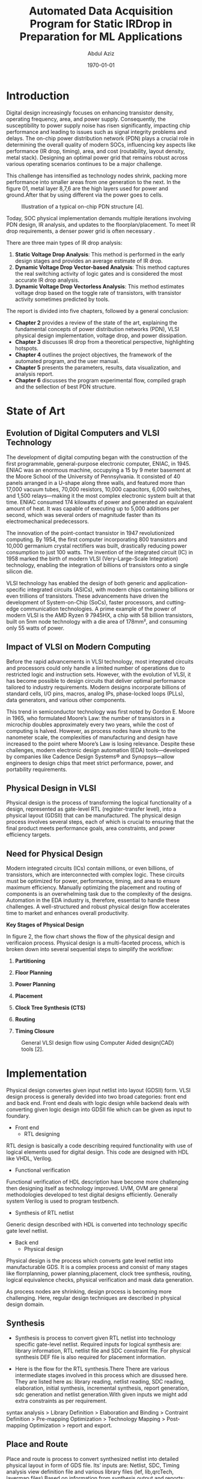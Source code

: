 # -*- mode: org; -*-
# -*- org-export-babel-evaluate: nil -*-

#+TITLE: Automated Data Acquisition Program for Static IRDrop in Preparation for ML Applications
#+AUTHOR: Abdul Aziz
#+DATE: \today
#+EMAIL: azizab@uni-bremen.de

# LaTeX class and options for title page formatting
#+LATEX_CLASS: article
#+LATEX_CLASS_OPTIONS: [12pt, titlepage]
#+LATEX_HEADER: \usepackage{array}
#+LATEX_HEADER: \usepackage{graphicx}
#+LATEX_HEADER: \usepackage{titling}
#+LATEX_HEADER: \usepackage{geometry}
#+LATEX_HEADER: \geometry{a4paper, top=2cm, bottom=2cm, left=2.5cm, right=2.5cm}
#+LATEX_HEADER: \setlength{\droptitle}{-5cm}

#+LATEX_HEADER: \usepackage[style=apa]{biblatex}
#+LATEX_HEADER: \addbibresource{references.bib}


# Custom LaTeX title page
#+LATEX_HEADER: \renewcommand{\maketitle}{
#+LATEX_HEADER:   \begin{titlepage}
#+LATEX_HEADER:     \centering
#+LATEX_HEADER:     \includegraphics[height=1.5cm]{logo_ub_2021.png} \hfill \includegraphics[height=0.75cm]{logo_item_ids.png}\\[0.5cm]
#+LATEX_HEADER:     {\LARGE \\[1.5cm] \textbf{UNIVERSITY OF BREMEN}}\\[0.5cm]
#+LATEX_HEADER:     {\large Fachbereich 01 - Physik/Elektrotechnik}\\[0.3cm]
#+LATEX_HEADER:     ITEM Integrated Digital Systems\\[3cm]
#+LATEX_HEADER:     {\LARGE \textbf{\thetitle}}\\[2cm]
#+LATEX_HEADER:     Presented by\\[0.5cm]
#+LATEX_HEADER:     {\LARGE \theauthor}\\[0.1cm]
#+LATEX_HEADER:     \texttit{Matriculation no. 6088190}\\[2cm]
#+LATEX_HEADER:     Under the supervision of\\[0.5cm]
#+LATEX_HEADER:     {\LARGE Prof. Dr.-Ing. Alberto García-Ortiz}\\[5.8cm]
#+LATEX_HEADER:     Bremen \hfill \thedate \\[0.2cm]l
#+LATEX_HEADER:   \end{titlepage}
#+LATEX_HEADER: }

#+bibliography: references.bib

#+LATEX: \newpage

# Enable List of Figures on a separate page
#+LATEX: \listoffigures


# Options for LaTeX export
#+OPTIONS: ':nil *:t -:t ::t <:t H:3 \n:nil ^:nil arch:headline
#+OPTIONS: author:t c:nil creator:comment d:(not "LOGBOOK") date:t
#+OPTIONS: e:t email:nil f:t inline:t num:t p:nil pri:nil stat:t
#+OPTIONS: tags:t tasks:t tex:t timestamp:t toc:nil todo:t |:t toc:t  # Enable toc in options


#+LATEX: \newpage
# Begin the main sections of your document


* Introduction

Digital design increasingly focuses on enhancing transistor density, operating frequency, area, and power supply. Consequently, the susceptibility to power supply noise has risen significantly, impacting chip performance and leading to issues such as signal integrity problems and delays. The on-chip power distribution network (PDN) plays a crucial role in determining the overall quality of modern SOCs, influencing key aspects like performance (IR drop, timing), area, and cost (routability, layout density, metal stack). Designing an optimal power grid that remains robust across various operating scenarios continues to be a major challenge.


This challenge has intensified as technology nodes shrink, packing more performance into smaller areas from one generation to the next. In the figure 01, metal layer 8,7,6 are the high layers used for power and ground.After that by using different via the power goes to cells.

#+CAPTION: Illustration of a typical on-chip PDN structure [4].
#+NAME:   fig:SED-HR401
[[./img/pdn_inc.png]]


Today, SOC physical implementation demands multiple iterations involving PDN design, IR analysis, and updates to the floorplan/placement. To meet IR drop requirements, a denser power grid is often necessary .

There are three main types of IR drop analysis:
1. **Static Voltage Drop Analysis**: This method is performed in the early design stages and provides an average estimate of IR drop.
2. **Dynamic Voltage Drop Vector-based Analysis**: This method captures the real switching activity of logic gates and is considered the most accurate IR drop analysis.
3. **Dynamic Voltage Drop Vectorless Analysis**: This method estimates voltage drop based on the toggle rate of transistors, with transistor activity sometimes predicted by tools.

The report is divided into five chapters, followed by a general conclusion:
- **Chapter 2** provides a review of the state of the art, explaining the fundamental concepts of power distribution networks (PDN), VLSI physical design implementation, voltage drop, and power dissipation.
- **Chapter 3** discusses IR drop from a theoretical perspective, highlighting hotspots.
- **Chapter 4** outlines the project objectives, the framework of the automated program, and the user manual.
- **Chapter 5** presents the parameters, results, data visualization, and analysis report.
- **Chapter 6** discusses the program experimental flow, compiled graph and the sellection of best PDN structure.

#+LATEX: \newpage

* State of Art

** Evolution of Digital Computers and VLSI Technology

The development of digital computing began with the construction of the first programmable, general-purpose electronic computer, ENIAC, in 1945. ENIAC was an enormous machine, occupying a 15 by 9 meter basement at the Moore School of the University of Pennsylvania. It consisted of 40 panels arranged in a U-shape along three walls, and featured more than 17,000 vacuum tubes, 70,000 resistors, 10,000 capacitors, 6,000 switches, and 1,500 relays—making it the most complex electronic system built at that time. ENIAC consumed 174 kilowatts of power and generated an equivalent amount of heat. It was capable of executing up to 5,000 additions per second, which was several orders of magnitude faster than its electromechanical predecessors.

The innovation of the point-contact transistor in 1947 revolutionized computing. By 1954, the first computer incorporating 800 transistors and 10,000 germanium crystal rectifiers was built, drastically reducing power consumption to just 100 watts. The invention of the integrated circuit (IC) in 1958 marked the birth of modern VLSI (Very-Large-Scale Integration) technology, enabling the integration of billions of transistors onto a single silicon die.

VLSI technology has enabled the design of both generic and application-specific integrated circuits (ASICs), with modern chips containing billions or even trillions of transistors. These advancements have driven the development of System-on-Chip (SoCs), faster processors, and cutting-edge communication technologies. A prime example of the power of modern VLSI is the AMD Ryzen 9 7945HX, a chip with 58 billion transistors, built on 5nm node technology with a die area of 178mm², and consuming only 55 watts of power.

** Impact of VLSI on Modern Computing

Before the rapid advancements in VLSI technology, most integrated circuits and processors could only handle a limited number of operations due to restricted logic and instruction sets. However, with the evolution of VLSI, it has become possible to design circuits that deliver optimal performance tailored to industry requirements. Modern designs incorporate billions of standard cells, I/O pins, macros, analog IPs, phase-locked loops (PLLs), data generators, and various other components. 

This trend in semiconductor technology was first noted by Gordon E. Moore in 1965, who formulated Moore’s Law: the number of transistors in a microchip doubles approximately every two years, while the cost of computing is halved. However, as process nodes have shrunk to the nanometer scale, the complexities of manufacturing and design have increased to the point where Moore’s Law is losing relevance. Despite these challenges, modern electronic design automation (EDA) tools—developed by companies like Cadence Design Systems® and Synopsys—allow engineers to design chips that meet strict performance, power, and portability requirements.

** Physical Design in VLSI

Physical design is the process of transforming the logical functionality of a design, represented as gate-level RTL (register-transfer level), into a physical layout (GDSII) that can be manufactured. The physical design process involves several steps, each of which is crucial to ensuring that the final product meets performance goals, area constraints, and power efficiency targets.

** Need for Physical Design

Modern integrated circuits (ICs) contain millions, or even billions, of transistors, which are interconnected with complex logic. These circuits must be optimized for power, performance, timing, and area to ensure maximum efficiency. Manually optimizing the placement and routing of components is an overwhelming task due to the complexity of the designs. Automation in the EDA industry is, therefore, essential to handle these challenges. A well-structured and robust physical design flow accelerates time to market and enhances overall productivity.

**Key Stages of Physical Design**

In figure 2, the flow chart shows the flow of the physical design and verificaion process. Physical design is a multi-faceted process, which is broken down into several sequential steps to simplify the workflow:

1. **Partitioning**
   
2. **Floor Planning**

3. **Power Planning**

4. **Placement**

5. **Clock Tree Synthesis (CTS)**

6. **Routing**

7. **Timing Closure**


#+CAPTION: General VLSI design flow using Computer Aided design(CAD) tools [2].
#+NAME:   fig:SED-HR4002
[[./img/flow.png]]



#+LATEX: \newpage
* Implementation

Physical design convertes given input netlist into layout (GDSII) form. VLSI design process is generally devided into two broad categories: front end and back end. Front end deals with logic design while backend deals with converting given logic design into GDSII file which can be given as input to foundary.

+ Front end
  - RTL designing
RTL design is basically a code describing required functionality with use of logical elements used for digital design. This code are designed with HDL like VHDL, Verilog.
  - Functional verification
Functional verification of HDL description have become more challenging then designing itself as technology improved. UVM, OVM are general methodologies developed to test digital designs efficiently. Generally system Verilog is used to program testbench.
  - Synthesis of RTL netlist
Generic design described with HDL is converted into technology specific gate level netlist.

+ Back end
  - Physical design 
Physical design is the process which converts gate level netlist into manufacturable GDS. It is a complex process and consist of many stages like florrplanning, power planning,placement, clock tree synthesis, routing, logical equivalence checks, physical verification and mask data generation.

As process nodes are shrinking, design process is becoming more challenging. Here, regular design techniques are described in physical design domain.

** Synthesis
+ Synthesis is process to convert given RTL netlist into technology specific gate-level netlist. Required inputs for logical synthesis are: library information, RTL netlist file and SDC constraint file. For physical synthesis DEF file is also required for placement information.

+ Here is the flow for the RTL synthesis.There There are various intermediate stages involved in this process which are disussed here. They are listed here as: library reading, netlist reading, SDC reading, elaboration, initial synthesis, incremental synthesis, report generation, sdc generation and netlist generation.With given inputs we might add extra constraints as per requirement.

syntax analysis > Library Definition > Elaboration and Binding > Contraint Definition > Pre-mapping Optimization > Technology Mapping > Post-mapping Optimization > report and export.

** Place and Route
Place and route is process to convert synthesized netlist into detailed physical layout in form of GDS file. Its’ inputs are: Netlist, SDC, Timing analysis view definition file and various library files (lef, lib,qrcTech, layermap files) Based on information from synthesis output and reports; area estimation, uncertainty value, additional constraints are defined.


+ Design Import
All the inputs are defined at this stage. Setup is done, design contents are saved.
+ Floorplan
In floorplaning area, aspect ratio, shape of core, placement of IP and memories, pin placement, blockages are defined. Area is estimated from synthesis reports as per required utilization. Shape of block is based on various factors like requirement from top block, pin assignment requirements, connectivity of cells and blocks.

#+CAPTION: The design flow and the floorplanning steps 
#+NAME:   fig:SED-HR4003
[[./img/floorplan.png]]

+ Power plan
• In IC design, it is required to route power nets to each and every standard cell and macro. We need to ensure that powr planning is robust with low IR drop. Good power planning is required for overall performance of IC.
• If IR drop is high than cell timing performance degrades, also static power consumption increases. This causes low battery life and bad timing performance.
• Generally nowadays bumps are used as to provide signals to design. Bumps are created with highest metal layer available. From these bumps, power is routed to lower metal layers with striped and vias. 

+ Placement
▪ After macro placement, powerplanning, physical cell placement standard cells are placed. To reduce area reuirement power reils are shared. Cells are flipped between rows. 

+ Clock tree synthesis
The SDC (Synopsys design constraits) is used to define timing constraints for the flow. Additionally, clocks and their periods are defined. Typically, the main clock is used for the entire design, but for example, accelerators and programming hardware, such as JTAG, need a slower clock to be defined. This constraint file is utilized for the clock tree synthesis. The CTS steps synthesizes a clock tree which is balanced as possible.

#+CAPTION: Example of Optimization-Routing view of Rocket core (RISC-V)
#+NAME:   fig:SED-HR4004
[[./img/routing.png]]

+ Route and post-route
In the perspective of the design scripts, the routing of the design was largely left to the design software. Though the “design routing rules” step in, floorplannig configures some set of rules for the router. The blockages created for the power mesh in the floorplanning can be utilized to block routing in certain areas of the floorplan during this step. After routing, a post-optimization run is executed and a DRC is run to check for minor issues which might still persist in the design. An iterative loop is used to fix as many of the DRC violations as possible. If the design has hard to reach areas or unfixable violations, the design software reports them.


+ Static timing analysis
The STA is performed to the design as a sign-off step. This step utilizes the design software and the physical properties of the design to generate timing reports, such as hold and setup timing data, which can be used to further improve the design and eliminate any timing violations persisting in the design. The reports can be observed as text reports or through an interactive GUI (Graphical user interface) of the design software. These reports include the hold and setup violator paths, which indicate which paths are critical for the design. In the future, an STA based feedback loop can be configured to iteratively fix any timing violations in the design.

Here is the tool list that was used in this project work.
+ Innovus Implementation system for placement and routing.
+ Voltus power signoff for power integrity analysis.
After doing all these steps in EDA tool (innovus), the next step is to do power signoff in voltus tool. some of the files are required for the final power signoff. here is the input and output files for voltus power signoff tools.



** Power Integrity signoff
Designers use power integrity analysis to determice if the circuits will provide the intended performance and reliability as implemented.They run full-chip electromigration(EM) and voltage (IR) drop analysis to validate that the power grid can deliver the necessary current to the devices to function as designed,and to ensure that wires will not fail prematurely because of EM.


#+LATEX: \newpage

* IR Drop

A robust power distribution network is essential to ensure correct and reliable operations of modern high performance VLSI circuits[3].Power supply noise refers to the noise on power and ground distribution network which reduces effective power supply voltage levels reaching gates. High average currents cause large ohmic IR voltage drop and the current transients cause large inductive Ldi/dt ground bounce.However the more voltage drop occurs in the circuit the more power comsumption increases.
Moreover, increasing clock speed boosts performance of system but also significantly increases power consumption. Lowering voltage reduces power consumption but can degrade peroformance. Minimizing area can increase leakage power.[good notes] IR drop and ground bounce refer to the variations in voltage caused by current flowing through a resistive power network.[4]

#+CAPTION: Power noise due to the IR drop 
#+NAME:   fig:SED-HR4005
[[./img/wave.png]]


** IR Drop

The potential difference, or voltage drop, between two ends of a conducting wire during current flow is called IR drop (from Ohm's law: V=IR).In chips, power and ground are distributed through metal networks constituting the power delivery networks (PDNs). When current flows through the PDN, part of the voltage is dropped across the network, as per Ohm's law. This phenomenon is called IR drop.

When current flow in the loop, magnetic-field line rings are created from each of the two legs. If the current in the loop changes,the number of field line rings around each half of the wire would change.Likewise, there would be a voltage created across each leg that would depend on how fast the total numberof field line rings aorund the each leg was changing.

** Ground Bounce 
Ground bounce is an increase in voltage that occurs on ground networks (VSS or GND) in integrated circuits. The current that is sourced onto the ground network combined with a finite resistance of the ground network leads to localized increases in the ground voltages around the chip. As with IR drop, these increases in the ground voltage also decrease the operating voltage of the chip, resulting in the same potential timing problems and functional failures.[4]

#+CAPTION: Power distribution network resistance and current tap
#+NAME:   fig:SED-HR4006
[[./img/simplifiedpdn.png]]

When current flow in the loop, magnetic-field line rings are created from each of the two legs.If the current in the loop changes,the number of field line rings around each half of the wire would change.Likewise, there would be a voltage created across each leg that would depend on how fast the total numberof field line rings aorund the each leg was changing.


** Effects of IR drop
Because the number of failures resulting from poor power-grid networks has become significant only recently, many designers do not look at power distribution as a potential source of chip failure.
Symptoms of IR drop and ground bounce problems include the following:
+ Non-functional chips
If the global IR drop or ground bounce is too high when a chip operates, logic gates malfunction. The failure resembles a logical functional failure or manufacturing problem, although simulation indicates that the design is logically correct. One way of diagnosing this symptom is to increase the power supply voltage and see if the chip works.
+ Intermittent or data-dependent functional failures
Local power-grid problems are sensitized, or forced to occur, by specific operations in close proximity, such as all bits of a bus switching at once. In normal operation, the specific sensitization might not occur. However, a specific data input activates the problem. The symptom appears as a logic functional failure of that portion of the chip.
+ Intermittent or data-dependent timing failures
Like intermittent functional failures, specific data inputs can cause IR drop or ground bounce that appears to be a timing failure. An intermittent timing failure of this type is also symptomatic of a signal net cross-coupling capacitance problem. One way of diagnosing this symptom is to decrease the clock frequency and see if the chip works.
+ Hard timing failures
When the power-grid problems are not high enough to cause complete logic failure, the symptom can be a
timing failure of the chip. In this case, the IR drop or ground bounce slows down the speed of the circuitry,
causing a hard timing failure.
+ Clock signal jitter
Experiments have shown that a 5 percent IR drop on a clock buffer can slow down its speed by up to 15
percent.[4]

** Practices to minimize IR drop
+ **PDN Design** The PDN is responsible for distributing power to different parts of the chip, so it's essential to have a well-designed PDN. A well-designed PDN should have low resistance and inductance to reduce voltage drop. The PDN should also have a sufficient number of voltage regulators to ensure all parts of the chip receive the required amount of voltage for their operation.By using EDA tool,Areas of weak power supply can be identified quickly and improved early in the design flow. [6]

+ **Optimizing Layout** By increasing the width of metal wires and using fewer vias in the power grid, you can reduce resistance and inductance in a PDN, which in turn reduces IR drop. Optimizing the layout and employing high-speed design guidelines can help reduce voltage drop in PDNs.

+ **Proper power and ground plane placement** Power and ground planes in a chip play a crucial role in reducing IR drop for sensitive analog, radio frequency (RF), and mixed-signal designs. Placing power and ground planes close to the transistors reduces the resistance and inductance in a power distribution network. This, in turn, minimizes IR-drop.

+  **On-chip decoupling capacitors** The use of on-chip decoupling capacitors can help minimize IR drop by providing a low-impedance path for high-frequency noise and reducing the voltage drop. These capacitors should be placed close to the power and ground pins of the transistors. Decoupling capacitors help reduce IR drop by providing a local energy source to the transistors, reducing the need for a large current from the PDN.

+ **IR drop analysis tools** IR drop analysis tools can help you predict and measure IR drop in your chip. These tools can provide a visual representation of voltage drop across different parts of the chip, allowing you to identify root causes for measured voltage drop and pointing to areas that need improvement.

** Types of IR Drop Analysis
The two types of IR drop are static IR drop and dynamic IR drop. 

- **Static IR Drop**  
  - Static IR drop happens when the circuit is not functioning and depends on the resistor-capacitor (RC) network of the PDN. Gate channel leakage current is mainly responsible for static IR drop.[6]

- **Dynamic IR Drop**  
  - **Vectorless**: IR drop is estimated using toggle rates or switching activity without actual simulation vectors.
  - **Vector-based**: More accurate as it considers real switching activity using simulation vectors to analyze IR drop.

** File preparation for power signoff
In this project work, Voltus IC power integrity solution is used to run the simulation after physical design. There are some mandetory data, recommended file and optional data are  required for power integrity solution. Here is the list of files:


The following table shows the required and optional inputs for power and IR drop analysis.


#+LATEX: \small

| Data                   | Mandatory | Details                                                                 |
|------------------------+-----------+-------------------------------------------------------------------------|
| Timing Libraries       | Yes       | libraries (.lib) and PVT corner for analysis.                           |
|                        |           | TWF from STA for slews and vectorless dyn analysis.                     |
| Verilog                | Yes       | Verilog netlist                                                         |
| SDC                    | Yes       | SDC timing constraints file                                             |
| LEF                    | Yes       | Tech. LEF, std. cells, IOs, memories, and IP LEF                        |
| DEF                    | Yes       | Flattened DEF or multiple DEFs for design top level&blocks              |
| SPEF                   | Yes       | Flattened or multiple SPEFs for top level and blocks                    |
| Spice Subckts          | Yes       | Spice netlist for all cells in the.                                     |
|                        |           | design along with the spice models                                      |
| GDS                    | Yes       | Design components for standard cells, IOs, memories, and IPs            |
| Layer map              | Yes       | For the GDS layer name, layer no for metal,vias,contact,poly.           |
| Power pad location     | Yes       | Power and ground voltage source X/Y location file                       |
|                        |           | All Power Domains to be analyzed and their voltages.                    |
| Extraction tech file   | Yes       | For QRC or process file                                                 |
| CPF                    | No        | Common Power Format file                                                |
| Package model          | No        | Package RLC data to analyze package drop.                               |
|                        |           | values or spice subcircuit format are supported.                        |
| filler and decap cells | No        | Needed for decap optimization.                                          |
| VCD or TCF or FSDB     | No        | Full VCD file for vector-based analysis.                                |
|                        |           | Global flop activity or partial TCF/VCD with activity on flops.         |
| LVS rule file          | No        | Calibre, Hercules, or Assura for device recognition.                    |
| Design power           | No        | static power. Power consumption file for custom cells and IPs.          |
| EM rules               | No        | Current limits per unit area for each process layer                     |
|                        |           |                                                                         |

Note: For layer map: For the GDS layer name, layer no for metal,vias,contact,poly,and diffusion


#+LATEX: \normalsize

#+CAPTION: Data requirements for power and IRDrop analysis
#+NAME:   fig:SED-HR4007
[[./img/data.png]]




#+LATEX: \newpage
* Focus of this work

The experiment demonstrates that static voltage drop fluctuates based on variations in floorplan and powerplan parameters within a specified range. The objective is to determine the optimal Power Distribution Network (PDN) configuration. After synthesizing the behavioral code, the netlist, constraint file, power configuration, and technology library are used as inputs to the EDA tools. Ultimately, a report is generated for all parameter configurations, detailing the results.

** Random Parameter Generator

This bash script is designed to generate multiple TCL scripts with a set of parameters. The parameters are of two types: fixed and variable. For example, the power net voltage (1.2V) and ground net voltage (0.0V) are fixed across all generated scripts, while the widths of VDD and VSS stripes vary between scripts. The generator automatically creates multiple parameterized TCL scripts, such as setup1.tcl, setup2.tcl, and so on, with each stored in a separate directory.

**Variable Parameters Included:**
- Ring Width
- Core to Left Distance
- Core to Right Distance
- Core to Top Distance
- Core to Bottom Distance
- Offset Distance
- VSS Stripe Width
- VDD Stripe Width
- Space Between Rings
- Ring Offset
- Aspect Ratio
- Core Utilization

** Parameters for Physical Design

Once the parameter scripts are generated with all inputs defined for the physical design, the program selects one script at random for input into the physical design tools. The chosen script is recorded in a CSV database to ensure it isn’t reused in subsequent design iterations.

** Temporary Scripts

The process randomly selects one parameter script from the available set. Since two sequential tools are used, the makefile generates two temporary files: `temp_innovus.tcl` for Innovus and `temp_voltus.tcl` for Voltus. After execution, the results and heatmap files are saved to their respective directories. Once this process is completed, the temporary files are automatically deleted to maintain a clean environment for future iterations.

** Tools automation:MakeFile

The Makefile automates the entire workflow, orchestrating each stage from floorplan parameter generation to static IR drop analysis. It simplifies the process by defining a set of build rules and dependencies, ensuring that each step is executed in the correct order.

1. **Physical Design Parameter Generation**: The workflow begins with the creation of floorplan parameters for the design. Here, the Makefile invokes a bash script that generates multiple design setup scripts to initiate the physical design process. These scripts define the key physical characteristics of the design, such as layout, area, and routing constraints.

2. **Constraint and Power Plan Integration**: Next, the Makefile incorporates design constraints, such as timing and area, along with power plan configurations. The place-and-route tools are then directed by the Makefile to apply these constraints, ensuring the design meets both performance and power requirements.

3. **Floorplan and Power Distribution Network (PDN) Setup**: With the floorplan and power parameters in place, the Makefile triggers the necessary commands to establish the Power Distribution Network (PDN). This ensures the power delivery system is well-defined and can handle the operational requirements of the design without encountering power delivery issues.

4. **Static IR Drop Analysis**: Once the PDN is established, the Makefile invokes the VOLTUS power integrity tool to conduct static IR drop analysis. This analysis assesses potential voltage drops across the power network, identifying weak spots where power delivery might be insufficient and could impact the design's performance.

5. **Repetition with New Parameter Sets**: After completing the analysis for the first set of parameters, the Makefile automatically selects the next set of parameters and repeats the entire process. The results for each configuration are stored in designated directories, allowing for organized tracking of performance across multiple designs.

6. **Automation of Error Handling and Report Generation**: Throughout the workflow, the Makefile manages intermediate file creation, error handling, and report generation. After each IR drop analysis, detailed reports are generated, providing insights into the design's performance under different configurations and highlighting areas for improvement.

By automating all these stages, the Makefile ensures a streamlined and consistent execution, minimizing manual intervention, reducing the chance of errors, and making the entire design process more efficient and scalable.

#+LATEX: \newpage
Here is the Makefile source code:

#+begin_src makefile

## Default target        

run:  generate_parameter clean-used repeat

## Parameter file generation target

clean_parameter:
		bash ./scripts/automation_script/clean.sh

generation:
		bash ./scripts/automation_script/setup_generator_update

#clean the used parameter script/inputs

# Target to clean used files
.PHONY: clean-used-parameter
clean-used-parameter:
	@echo "Cleaning used files: $(USED_FILES)..."
	@rm -f $(USED_FILES) || { echo "Failed to remove $(USED_FILES)."; exit 1; }
	@touch $(USED_FILES)
	@echo "$(USED_FILES) has been reset."

# physical design and static IRDrop analysis

SHELL := /bin/bash
SETUP_DIR := ./scripts/automation_script/generated_tcl_parameter
USED_FILES := used_files.txt
SETUP_FILE := $(shell comm -23 <(ls $(SETUP_DIR)/setup*.tcl | sort) <(cat 
$(USED_FILES) 2>/dev/null | sort) | shuf -n 1)
MAIN_TCL_SCRIPT := ./scripts/innovus_main1.tcl
MAIN_TCL_SCRIPT2 := ./scripts/voltus_main1.tcl
TEMP_TCL_SCRIPT := ./scripts/temp_script.tcl
TEMP_TCL_SCRIPT2 := ./scripts/temp_script2.tcl
$(USED_FILES):
	touch $(USED_FILES)
# Place and Route Target
placeandroute: $(USED_FILES)
	@if [ -z "$(SETUP_FILE)" ]; then \
		echo "All setup files have been used!"; \
		exit 1; \
	else \
		echo "Using setup file: $(SETUP_FILE)"; \
		echo $(SETUP_FILE) >> $(USED_FILES); \
		echo "Creating temporary TCL script to source both setup and main scripts..."; \
		echo "#Sourcing setup file: $(SETUP_FILE)" > $(TEMP_TCL_SCRIPT); \
		echo "source $(SETUP_FILE)" >> $(TEMP_TCL_SCRIPT); \
		echo "#Sourcing main TCL script: $(MAIN_TCL_SCRIPT)" >> $(TEMP_TCL_SCRIPT); \
		echo "source $(MAIN_TCL_SCRIPT)" >> $(TEMP_TCL_SCRIPT); \
		innovus -nowin -overwrite -init $(TEMP_TCL_SCRIPT) -log logs/innovus_phrase1.log 
		-cmd logs/innovus_phrase1.cmd; \
		rm $(TEMP_TCL_SCRIPT); \
		echo "Creating temporary TCL script to source both setup and main scripts..."; \
		echo "#Sourcing setup file: $(SETUP_FILE)" > $(TEMP_TCL_SCRIPT2); \
		echo "source $(SETUP_FILE)" >> $(TEMP_TCL_SCRIPT2); \
		echo "#Sourcing main TCL script: $(MAIN_TCL_SCRIPT2)" >> $(TEMP_TCL_SCRIPT2); \
		echo "source $(MAIN_TCL_SCRIPT2)" >> $(TEMP_TCL_SCRIPT2); \
		voltus -nowin -overwrite -init $(TEMP_TCL_SCRIPT2) -log logs/voltus_phrase1.log 
		-cmd logs/voltus_phrase1.cmd; \
		rm $(TEMP_TCL_SCRIPT2); \
	fi

# Repeatation of physical design and Static 
#IRDrop analysis for all parameter file

.PHONY: repeat
repeat:
	@while true; do \
		$(MAKE) placeandroute; \
		echo "Waiting a few moments before the next iteration..."; \
		sleep 5; \
	done
#+end_src

#+CAPTION:Automatic Flow for multiple floorplan and its IR drop analysis of a single netlist.
#+NAME:   fig:SED-HR4008
[[./img/flow1.png]]


**Link of the scripts: s_ids118/program_ml/pr/scripts/**


#+LATEX: \newpage

* Experimental Results :

If the floorplan is configured with the following parameters:

+ set aspect_ratio_H_W .94
+ set core_utilization .65
+ set set2set 12
+ set space 14
+ set single_stripe_width 2.15
+ set single_stripe_space 3.44
+ set single_offset 56

After the design process is completed, the power integrity analysis generates the corresponding reports.


The tap current heat map.
#+CAPTION: RISC-V (Ibex-core) tap current view.
#+NAME:   fig:SED-HR4014
[[./img/tc.png]]


#+begin_src

POWER NET REPORT 
Generated Date: Wed Oct  2 04:18:39 2024
Host Name: item0110.item.uni-bremen.de
==============================
POWER NET 
==============================
Power Net: VDD
Voltage: 1.080
Threshold: 0.972
==============================
POWER-GRID VIEW
==============================
Power-Grid Views Used: 254
==============================
POWER-GRID ATTRIBUTES
==============================
Total Resistor Elements: 8697
    Please refer to ../VDD/grid.gif for more details
Top-level Resistor Elements:8697
Cell Library Resistor Elements: 0
Total Number of Current Taps: 7277
    Please refer to ../VDD/tc.gif for more details
==============================
IR DROP ANALYSIS
==============================
Layer based IR Drop Report: See Report
Minimum, Average, Maximum IR drop: 1.079V 1.079V 1.080V
    Please refer to ../VDD/ir_linear.gif for more details
Total Static Current Loaded: -0.00093425266095437109A
Number of Violations: 0
    Please refer to ../VDD/ir_limit.gif for more details
Minimum, Average, Maximum Vsrc Current: -0.00047810643445700407A,
 -0.00046712633047718555A,-0.00045614622649736702A
==============================
EFFECTIVE RESISTANCE ANALYSIS
==============================
Minimum, Average, Maximum Reff: 9.81676579, 35.252958260151011, 56.8364029
#+end_src


#+CAPTION: RISC-V (Ibex-core) grid view (VDD) [linear].
#+NAME:   fig:SED-HR4011
[[./img/ir_linear.png]]

** Project Data Directory Structure

In this project, the **Ibex core** serves as the top-level design. The demonstration utilizes the **Cadence 45nm Library**, and the netlist is synthesized using this technology, which operates in two modes: **fast** and **slow**. After mapping the RTL file to the netlist, the design can be executed using this netlist.

Five different parameter scripts were generated by a random parameter generator, named **setup1.tcl**, **setup2.tcl**, **setup3.tcl**, **setup4.tcl**, and **setup5.tcl**. The place-and-route tool will create five distinct floorplans based on these parameter scripts for the top-level design (Ibex core). Each design must progress to the routing step, after which data will be extracted for the IR drop analysis. Upon completing the routing session, the program will initiate the **Voltus** power integrity tool to finalize the process.

In figure 11, here are the five different floorplans and their irdrop corresponding to the five setup files. The hotspots are showing maximum voltage drop in PDN.

#+CAPTION: RISC-V (Ibex-core) five different PDN and its voltage drop. voltage drop is visualize on red spot(high Irdrop).
#+NAME:   fig:SED-HR4015
[[./img/Compiled_ir_linear_output.png]]


In figure 12, the Bar chart shows, Design 2 (run_2) and Design 3 (run_3) have significantly lower IR drop values compared to other runs. This is apparent in both the average (blue) and maximum (red) IR drop bars. Specifically:
Design 2 has the lowest maximum IR drop, with a maximum value under 1.5 mV, and its average value is also relatively low (around 1.0 mV).
Design 3 has a maximum IR drop of around 1.5 mV, and the average is also similar to Design 2.

Design 2 and Design 3, having low average and maximum IR drop values, indicate better performance in terms of power delivery compared to other designs (like Design 1, 4, and 5) which show higher maximum IR drops.

#+CAPTION: Data requirements for power and IRDrop analysis
#+NAME:   fig:SED-HR4016
[[./img/Figure_1.png]]


#+LATEX: \newpage
* Conclusion: 
To develop an effective machine learning model for power distribution network (PDN) analysis, we need a comprehensive dataset that captures a wide range of PDN configurations, each with varying performance outcomes. In this project, a **binary database** for each PDN setup is stored in its respective directory, containing data for the corresponding floorplan and power grid configuration.

For training purposes, the machine learning model requires **multiple PDN designs**, each showcasing different characteristics and performance, particularly in terms of **IR drop** or  **hotspot** distribution. These PDN designs should include both **well-performing (good)** configurations and **suboptimal (bad)** configurations. This variety is essential because the model needs exposure to a broad spectrum of scenarios—ranging from efficient, robust PDNs with minimal power integrity issues to designs that exhibit significant hotspots and IR drop problems.

By learning from both **good** and **bad** PDN designs, the machine learning model will be better equipped to:
1. **Identify patterns** that differentiate high-quality designs from flawed ones.
2. **Predict potential IR drop issues** and power hotspots in new designs based on learned patterns.
3. **Generalize effectively**, ensuring it can handle new PDN configurations and assess their power integrity with accuracy.

In summary, the availability of diverse PDN datasets—both functional and problematic—is a critical requirement for training a robust machine learning model that can predict power grid performance and assist in the optimization of future designs.

**The project file ids account: s_ids118/program_ml/**


#+LATEX: \newpage

* References:
#+print_bibliography:

+ [1] Dynamic Voltage (IR) Drop Analysis and Design Closure: Issues and Challenges
+ [2] Lecture: 01-15-03-DIDS(a)-V Architectures and Design Methodologies of Integrated Digital Systems (SoSe 2023)
+ [3] Identification of IR-drop Hot-spots in Defective Power  Distribution Network Using TDF ATPG
+ [4] Voltus user manual
+ [5] IncPRID:Fast learning based prediction of incremental ir drop.chia-tung
+ [6] https://www.ansys.com/blog/minimizing-ir-drop-in-integrated-circuit-design 
